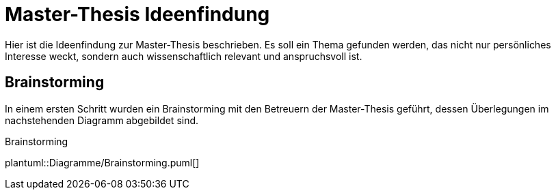 = Master-Thesis Ideenfindung

Hier ist die Ideenfindung zur Master-Thesis beschrieben. Es soll ein Thema gefunden werden, das nicht nur persönliches Interesse weckt, sondern auch wissenschaftlich relevant und anspruchsvoll ist.

== Brainstorming

In einem ersten Schritt wurden ein Brainstorming mit den Betreuern der Master-Thesis geführt, dessen Überlegungen im nachstehenden Diagramm abgebildet sind.

.Brainstorming
plantuml::Diagramme/Brainstorming.puml[]